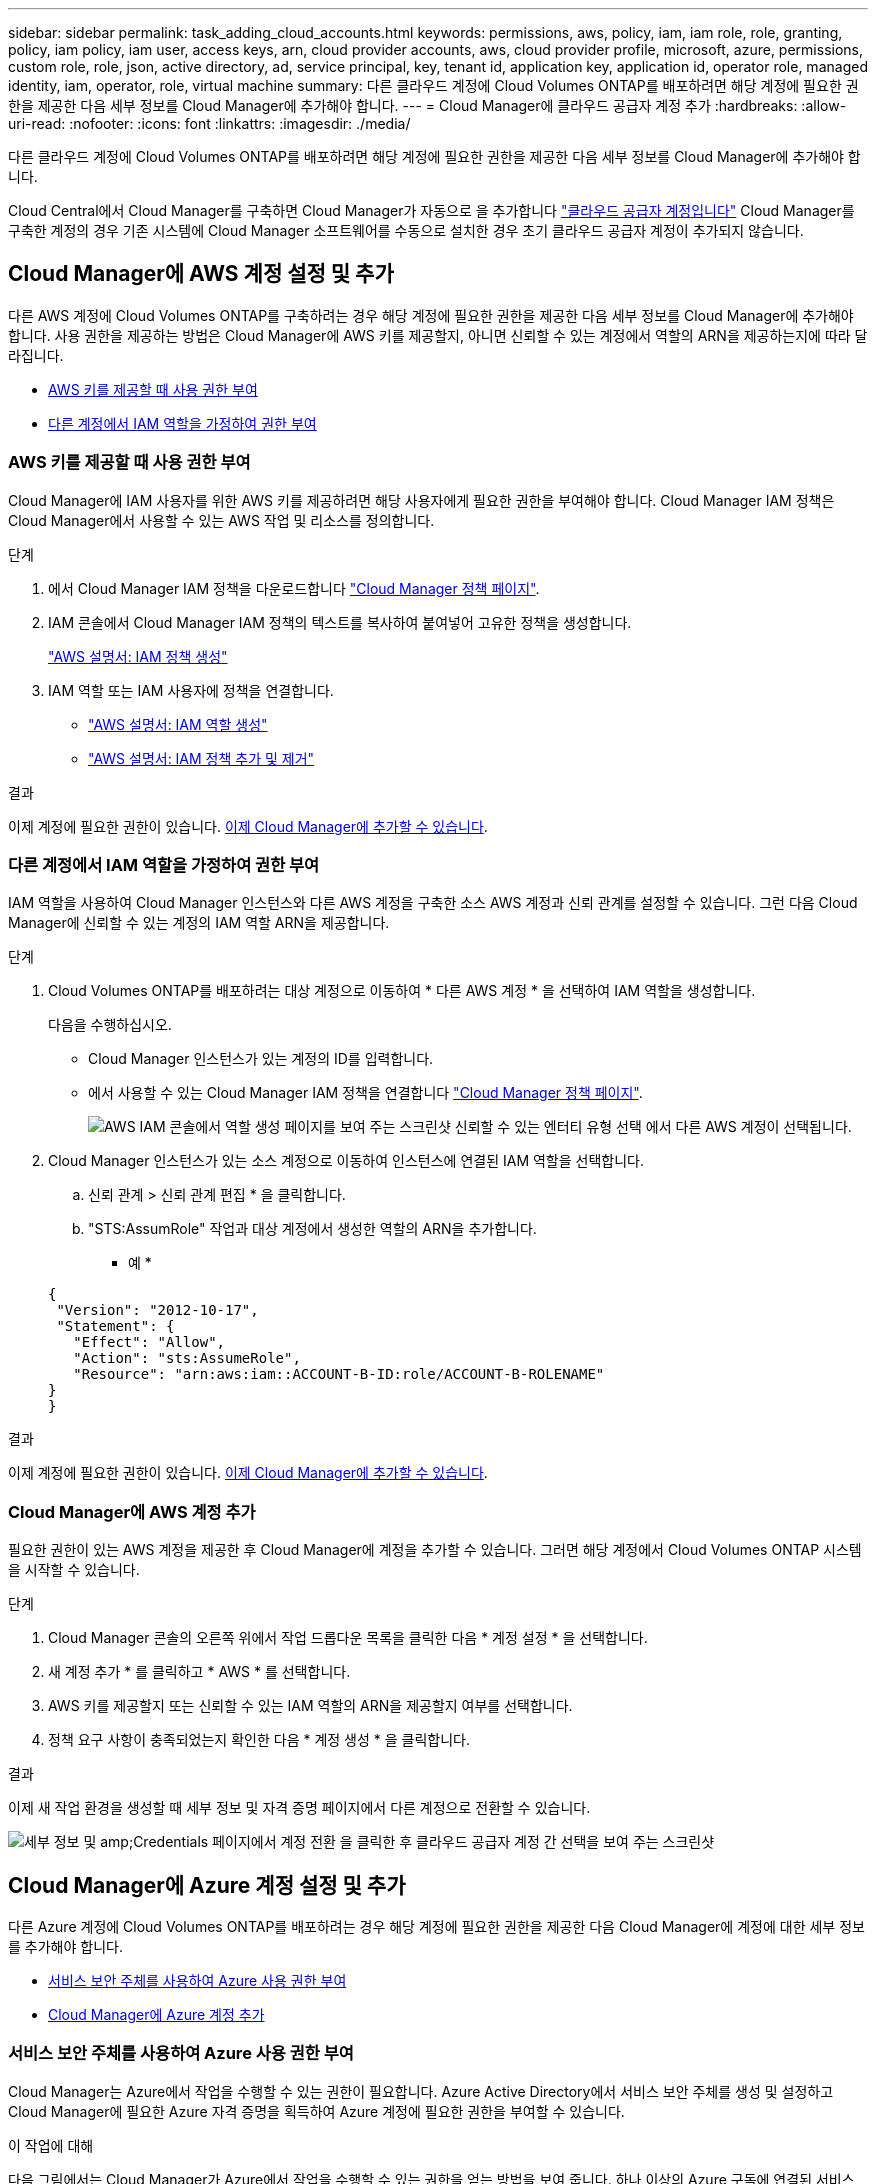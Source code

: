 ---
sidebar: sidebar 
permalink: task_adding_cloud_accounts.html 
keywords: permissions, aws, policy, iam, iam role, role, granting, policy, iam policy, iam user, access keys, arn, cloud provider accounts, aws, cloud provider profile, microsoft, azure, permissions, custom role, role, json, active directory, ad, service principal, key, tenant id, application key, application id, operator role, managed identity, iam, operator, role, virtual machine 
summary: 다른 클라우드 계정에 Cloud Volumes ONTAP를 배포하려면 해당 계정에 필요한 권한을 제공한 다음 세부 정보를 Cloud Manager에 추가해야 합니다. 
---
= Cloud Manager에 클라우드 공급자 계정 추가
:hardbreaks:
:allow-uri-read: 
:nofooter: 
:icons: font
:linkattrs: 
:imagesdir: ./media/


[role="lead"]
다른 클라우드 계정에 Cloud Volumes ONTAP를 배포하려면 해당 계정에 필요한 권한을 제공한 다음 세부 정보를 Cloud Manager에 추가해야 합니다.

Cloud Central에서 Cloud Manager를 구축하면 Cloud Manager가 자동으로 을 추가합니다 link:concept_accounts_and_permissions.html["클라우드 공급자 계정입니다"] Cloud Manager를 구축한 계정의 경우 기존 시스템에 Cloud Manager 소프트웨어를 수동으로 설치한 경우 초기 클라우드 공급자 계정이 추가되지 않습니다.



== Cloud Manager에 AWS 계정 설정 및 추가

다른 AWS 계정에 Cloud Volumes ONTAP를 구축하려는 경우 해당 계정에 필요한 권한을 제공한 다음 세부 정보를 Cloud Manager에 추가해야 합니다. 사용 권한을 제공하는 방법은 Cloud Manager에 AWS 키를 제공할지, 아니면 신뢰할 수 있는 계정에서 역할의 ARN을 제공하는지에 따라 달라집니다.

* <<AWS 키를 제공할 때 사용 권한 부여>>
* <<다른 계정에서 IAM 역할을 가정하여 권한 부여>>




=== AWS 키를 제공할 때 사용 권한 부여

Cloud Manager에 IAM 사용자를 위한 AWS 키를 제공하려면 해당 사용자에게 필요한 권한을 부여해야 합니다. Cloud Manager IAM 정책은 Cloud Manager에서 사용할 수 있는 AWS 작업 및 리소스를 정의합니다.

.단계
. 에서 Cloud Manager IAM 정책을 다운로드합니다 https://mysupport.netapp.com/cloudontap/iampolicies["Cloud Manager 정책 페이지"^].
. IAM 콘솔에서 Cloud Manager IAM 정책의 텍스트를 복사하여 붙여넣어 고유한 정책을 생성합니다.
+
https://docs.aws.amazon.com/IAM/latest/UserGuide/access_policies_create.html["AWS 설명서: IAM 정책 생성"^]

. IAM 역할 또는 IAM 사용자에 정책을 연결합니다.
+
** https://docs.aws.amazon.com/IAM/latest/UserGuide/id_roles_create.html["AWS 설명서: IAM 역할 생성"^]
** https://docs.aws.amazon.com/IAM/latest/UserGuide/access_policies_manage-attach-detach.html["AWS 설명서: IAM 정책 추가 및 제거"^]




.결과
이제 계정에 필요한 권한이 있습니다. <<Cloud Manager에 AWS 계정 추가,이제 Cloud Manager에 추가할 수 있습니다>>.



=== 다른 계정에서 IAM 역할을 가정하여 권한 부여

IAM 역할을 사용하여 Cloud Manager 인스턴스와 다른 AWS 계정을 구축한 소스 AWS 계정과 신뢰 관계를 설정할 수 있습니다. 그런 다음 Cloud Manager에 신뢰할 수 있는 계정의 IAM 역할 ARN을 제공합니다.

.단계
. Cloud Volumes ONTAP를 배포하려는 대상 계정으로 이동하여 * 다른 AWS 계정 * 을 선택하여 IAM 역할을 생성합니다.
+
다음을 수행하십시오.

+
** Cloud Manager 인스턴스가 있는 계정의 ID를 입력합니다.
** 에서 사용할 수 있는 Cloud Manager IAM 정책을 연결합니다 https://mysupport.netapp.com/cloudontap/iampolicies["Cloud Manager 정책 페이지"^].
+
image:screenshot_iam_create_role.gif["AWS IAM 콘솔에서 역할 생성 페이지를 보여 주는 스크린샷 신뢰할 수 있는 엔터티 유형 선택 에서 다른 AWS 계정이 선택됩니다."]



. Cloud Manager 인스턴스가 있는 소스 계정으로 이동하여 인스턴스에 연결된 IAM 역할을 선택합니다.
+
.. 신뢰 관계 > 신뢰 관계 편집 * 을 클릭합니다.
.. "STS:AssumRole" 작업과 대상 계정에서 생성한 역할의 ARN을 추가합니다.
+
* 예 *

+
[source, json]
----
{
 "Version": "2012-10-17",
 "Statement": {
   "Effect": "Allow",
   "Action": "sts:AssumeRole",
   "Resource": "arn:aws:iam::ACCOUNT-B-ID:role/ACCOUNT-B-ROLENAME"
}
}
----




.결과
이제 계정에 필요한 권한이 있습니다. <<Cloud Manager에 AWS 계정 추가,이제 Cloud Manager에 추가할 수 있습니다>>.



=== Cloud Manager에 AWS 계정 추가

필요한 권한이 있는 AWS 계정을 제공한 후 Cloud Manager에 계정을 추가할 수 있습니다. 그러면 해당 계정에서 Cloud Volumes ONTAP 시스템을 시작할 수 있습니다.

.단계
. Cloud Manager 콘솔의 오른쪽 위에서 작업 드롭다운 목록을 클릭한 다음 * 계정 설정 * 을 선택합니다.
. 새 계정 추가 * 를 클릭하고 * AWS * 를 선택합니다.
. AWS 키를 제공할지 또는 신뢰할 수 있는 IAM 역할의 ARN을 제공할지 여부를 선택합니다.
. 정책 요구 사항이 충족되었는지 확인한 다음 * 계정 생성 * 을 클릭합니다.


.결과
이제 새 작업 환경을 생성할 때 세부 정보 및 자격 증명 페이지에서 다른 계정으로 전환할 수 있습니다.

image:screenshot_accounts_switch_aws.gif["세부 정보 및 amp;Credentials 페이지에서 계정 전환 을 클릭한 후 클라우드 공급자 계정 간 선택을 보여 주는 스크린샷"]



== Cloud Manager에 Azure 계정 설정 및 추가

다른 Azure 계정에 Cloud Volumes ONTAP를 배포하려는 경우 해당 계정에 필요한 권한을 제공한 다음 Cloud Manager에 계정에 대한 세부 정보를 추가해야 합니다.

* <<서비스 보안 주체를 사용하여 Azure 사용 권한 부여>>
* <<Cloud Manager에 Azure 계정 추가>>




=== 서비스 보안 주체를 사용하여 Azure 사용 권한 부여

Cloud Manager는 Azure에서 작업을 수행할 수 있는 권한이 필요합니다. Azure Active Directory에서 서비스 보안 주체를 생성 및 설정하고 Cloud Manager에 필요한 Azure 자격 증명을 획득하여 Azure 계정에 필요한 권한을 부여할 수 있습니다.

.이 작업에 대해
다음 그림에서는 Cloud Manager가 Azure에서 작업을 수행할 수 있는 권한을 얻는 방법을 보여 줍니다. 하나 이상의 Azure 구독에 연결된 서비스 보안 주체 개체는 Azure Active Directory의 Cloud Manager를 나타내며 필요한 권한을 허용하는 사용자 지정 역할에 할당됩니다.

image:diagram_azure_authentication.png["API 호출을 수행하기 전에 Cloud Manager가 Azure Active Directory에서 인증 및 인증을 받는 것을 보여 주는 개념적 이미지입니다. Active Directory에서 Cloud Manager Operator 역할은 권한을 정의합니다. Cloud Manger 애플리케이션을 나타내는 하나 이상의 Azure 구독 및 서비스 보안 주체 개체에 연결됩니다."]


NOTE: 다음 단계에서는 새로운 Azure 포털을 사용합니다. 문제가 발생하는 경우 Azure Classic 포털을 사용해야 합니다.

.단계
. <<필요한 Cloud Manager 권한으로 사용자 지정 역할 생성,필요한 Cloud Manager 권한으로 사용자 지정 역할을 생성합니다>>.
. <<Active Directory 서비스 보안 주체 만들기,Active Directory 서비스 보안 사용자를 생성합니다>>.
. <<서비스 보안 주체에 Cloud Manager 운영자 역할 할당,사용자 지정 Cloud Manager 운영자 역할을 서비스 보안 주체에 할당합니다>>.




==== 필요한 Cloud Manager 권한으로 사용자 지정 역할 생성

Azure에서 Cloud Volumes ONTAP를 시작 및 관리하는 데 필요한 권한을 클라우드 관리자에게 제공하려면 사용자 지정 역할이 필요합니다.

.단계
. 를 다운로드합니다 https://mysupport.netapp.com/cloudontap/iampolicies["Cloud Manager Azure 정책"^].
. 할당 가능한 범위에 Azure 구독 ID를 추가하여 JSON 파일을 수정합니다.
+
사용자가 Cloud Volumes ONTAP 시스템을 생성할 각 Azure 구독에 대한 ID를 추가해야 합니다.

+
* 예 *

+
[source, json]
----
"AssignableScopes": [
"/subscriptions/d333af45-0d07-4154-943d-c25fbzzzzzzz",
"/subscriptions/54b91999-b3e6-4599-908e-416e0zzzzzzz",
"/subscriptions/398e471c-3b42-4ae7-9b59-ce5bbzzzzzzz"
----
. JSON 파일을 사용하여 Azure에서 사용자 지정 역할을 생성합니다.
+
다음 예에서는 Azure CLI 2.0을 사용하여 사용자 지정 역할을 생성하는 방법을 보여 줍니다.

+
* az 역할 정의 create -- 역할 정의 C:\Policy_for_cloud_Manager_Azure_3.6.1.json *



.결과
이제 OnCommand 클라우드 관리자 운영자 라는 사용자 지정 역할을 갖게 됩니다.



==== Active Directory 서비스 보안 주체 만들기

Cloud Manager가 Azure Active Directory로 인증할 수 있도록 Active Directory 서비스 보안 주체를 만들어야 합니다.

.시작하기 전에
Active Directory 응용 프로그램을 만들고 응용 프로그램을 역할에 할당하려면 Azure에 적절한 권한이 있어야 합니다. 자세한 내용은 을 참조하십시오 https://azure.microsoft.com/en-us/documentation/articles/resource-group-create-service-principal-portal/["Microsoft Azure 설명서: 포털을 사용하여 리소스에 액세스할 수 있는 Active Directory 응용 프로그램 및 서비스 보안 주체를 만듭니다"^].

.단계
. Azure 포털에서 * Azure Active Directory * 서비스를 엽니다.
+
image:screenshot_azure_ad.gif["에는 Microsoft Azure의 Active Directory 서비스가 나와 있습니다."]

. 메뉴에서 * 앱 등록(레거시) * 을 클릭합니다.
. 서비스 보안 주체 만들기:
+
.. 새 응용 프로그램 등록 * 을 클릭합니다.
.. 응용 프로그램 이름을 입력하고 * Web App/API * 를 선택한 상태로 URL을 입력합니다(예: http://url[]
.. Create * 를 클릭합니다.


. 응용 프로그램을 수정하여 필요한 권한을 추가합니다.
+
.. 생성된 애플리케이션을 선택합니다.
.. 설정에서 * 필요한 권한 * 을 클릭한 다음 * 추가 * 를 클릭합니다.
+
image:screenshot_azure_ad_permissions.gif["에서는 Microsoft Azure의 Active Directory 응용 프로그램에 대한 설정을 보여 주고 API 액세스에 필요한 권한을 추가하는 옵션을 강조 표시합니다."]

.. Select an API * 를 클릭하고 * Windows Azure Service Management API * 를 선택한 다음 * Select * 를 클릭합니다.
+
image:screenshot_azure_ad_api.gif["에는 Active Directory 응용 프로그램에 API 액세스를 추가할 때 Microsoft Azure에서 선택할 수 있는 API가 나와 있습니다. API는 Windows Azure 서비스 관리 API입니다."]

.. 조직 사용자로 Azure 서비스 관리 액세스 * 를 클릭하고 * 선택 * 을 클릭한 다음 * 완료 * 를 클릭합니다.


. 서비스 보안 주체에 대한 키를 생성합니다.
+
.. 설정에서 * 키 * 를 클릭합니다.
.. 설명을 입력하고 기간을 선택한 다음 * 저장 * 을 클릭합니다.
.. 키 값을 복사합니다.
+
클라우드 공급자 계정을 Cloud Manager에 추가할 때 키 값을 입력해야 합니다.

.. 속성 * 을 클릭한 다음 서비스 보안 주체에 대한 응용 프로그램 ID를 복사합니다.
+
키 값과 마찬가지로, Cloud Manager에 클라우드 공급자 계정을 추가할 때 Cloud Manager에 애플리케이션 ID를 입력해야 합니다.

+
image:screenshot_azure_ad_app_id.gif["Azure Active Directory 서비스 보안 주체에 대한 응용 프로그램 ID를 표시합니다."]



. 조직의 Active Directory 테넌트 ID를 가져옵니다.
+
.. Active Directory 메뉴에서 * 속성 * 을 클릭합니다.
.. 디렉터리 ID를 복사합니다.
+
image:screenshot_azure_ad_id.gif["에는 Azure 포털의 Active Directory 속성과 복사해야 하는 디렉터리 ID가 나와 있습니다."]

+
애플리케이션 ID 및 애플리케이션 키와 마찬가지로 클라우드 공급자 계정을 Cloud Manager에 추가할 때 Active Directory 테넌트 ID를 입력해야 합니다.





.결과
이제 Active Directory 서비스 보안 주체가 있어야 하며 응용 프로그램 ID, 응용 프로그램 키 및 Active Directory 테넌트 ID를 복사해야 합니다. 클라우드 공급자 계정을 추가할 때는 Cloud Manager에 이 정보를 입력해야 합니다.



==== 서비스 보안 주체에 Cloud Manager 운영자 역할 할당

서비스 보안 주체를 하나 이상의 Azure 구독에 바인딩하고 Cloud Manager 운영자 역할을 할당해야만 Cloud Manager가 Azure에서 권한을 갖게 됩니다.

.이 작업에 대해
여러 Azure 구독에서 Cloud Volumes ONTAP를 배포하려면 서비스 보안 주체를 해당 구독 각각에 바인딩해야 합니다. Cloud Manager를 사용하면 Cloud Volumes ONTAP를 구축할 때 사용할 구독을 선택할 수 있습니다.

.단계
. Azure 포털의 왼쪽 창에서 * 구독 * 을 선택합니다.
. 구독을 선택합니다.
. IAM(Access Control) * 을 클릭한 다음 * 추가 * 를 클릭합니다.
. OnCommand 클라우드 관리자 운영자 * 역할을 선택하십시오.
. 응용 프로그램의 이름을 검색합니다(스크롤하면 목록에서 찾을 수 없음).
. 응용 프로그램을 선택하고 * 선택 * 을 클릭한 다음 * 확인 * 을 클릭합니다.


.결과
이제 Cloud Manager의 서비스 보안 주체에 필요한 Azure 권한이 있습니다.



=== Cloud Manager에 Azure 계정 추가

필요한 권한이 있는 Azure 계정을 제공한 후 Cloud Manager에 계정을 추가할 수 있습니다. 그러면 해당 계정에서 Cloud Volumes ONTAP 시스템을 시작할 수 있습니다.

.단계
. Cloud Manager 콘솔의 오른쪽 위에서 작업 드롭다운 목록을 클릭한 다음 * 계정 설정 * 을 선택합니다.
. 새 계정 추가 * 를 클릭하고 * Microsoft Azure * 를 선택합니다.
. 필요한 권한을 부여하는 Azure Active Directory 서비스 보안 주체에 대한 정보를 입력합니다.
. 정책 요구 사항이 충족되었는지 확인한 다음 * 계정 생성 * 을 클릭합니다.


.결과
이제 새 작업 환경을 생성할 때 세부 정보 및 자격 증명 페이지에서 다른 계정으로 전환할 수 있습니다.

image:screenshot_accounts_switch_azure.gif["세부 정보 및 amp;Credentials 페이지에서 계정 전환 을 클릭한 후 클라우드 공급자 계정 간 선택을 보여 주는 스크린샷"]



== 관리되는 ID와 추가 Azure 구독을 연결합니다

Cloud Manager를 사용하면 Cloud Volumes ONTAP를 배포할 Azure 계정 및 구독을 선택할 수 있습니다. 를 연결하지 않으면 관리 ID 프로필에 대해 다른 Azure 구독을 선택할 수 없습니다 https://docs.microsoft.com/en-us/azure/active-directory/managed-identities-azure-resources/overview["관리 ID"^] 있습니다.

.이 작업에 대해
관리 ID가 초기 ID입니다 link:concept_accounts_and_permissions.html["클라우드 공급자 계정입니다"] NetApp Cloud Central에서 Cloud Manager를 구축할 때 Cloud Manager를 구축하면 Cloud Central에서 OnCommand Cloud Manager 운영자 역할을 생성하여 Cloud Manager 가상 머신에 할당합니다.

.단계
. Azure 포털에 로그인합니다.
. Subscriptions * 서비스를 연 다음 Cloud Volumes ONTAP 시스템을 배포할 구독을 선택합니다.
. IAM(액세스 제어) * 을 클릭합니다.
+
.. Add * > * Add role assignment * 를 클릭한 후 권한을 추가합니다.
+
*** OnCommand 클라우드 관리자 운영자 * 역할을 선택하십시오.
+

NOTE: OnCommand Cloud Manager Operator는 에 제공되는 기본 이름입니다 https://mysupport.netapp.com/info/web/ECMP11022837.html["Cloud Manager 정책"]. 역할에 다른 이름을 선택한 경우 대신 해당 이름을 선택합니다.

*** Virtual Machine * 에 대한 액세스 권한을 할당합니다.
*** Cloud Manager 가상 머신이 생성된 서브스크립션을 선택합니다.
*** Cloud Manager 가상 머신을 선택합니다.
*** 저장 * 을 클릭합니다.




. 추가 구독에 대해 이 단계를 반복합니다.


.결과
새 작업 환경을 만들 때 이제 관리되는 ID 프로필에 대해 여러 Azure 구독에서 선택할 수 있습니다.

image:screenshot_accounts_switch_azure_subscription.gif["Microsoft Azure 공급자 계정을 선택할 때 여러 Azure 구독을 선택할 수 있는 기능을 보여 주는 스크린샷"]

